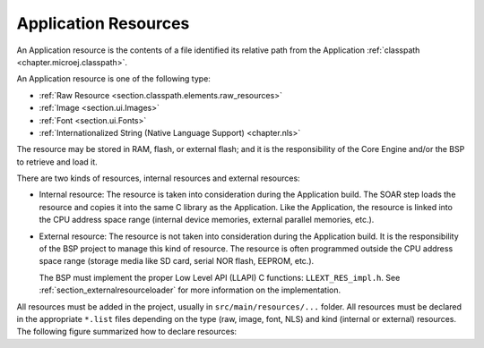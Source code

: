 .. _chapter.microej.applicationResources:

Application Resources
#####################

An Application resource is the contents of a file identified its relative path from the Application :ref:`classpath <chapter.microej.classpath>`.

An Application resource is one of the following type:

-  :ref:`Raw Resource <section.classpath.elements.raw_resources>`

-  :ref:`Image <section.ui.Images>`

-  :ref:`Font <section.ui.Fonts>`

-  :ref:`Internationalized String (Native Language Support) <chapter.nls>`

The resource may be stored in RAM, flash, or external flash; and it is the responsibility of the Core Engine and/or the BSP to retrieve and load it.

There are two kinds of resources, internal resources and external resources:

-  Internal resource: The resource is taken into consideration during the Application build.
   The SOAR step loads the resource and copies it into the same C library as the Application.
   Like the Application, the resource is linked into the CPU address space range (internal device memories, external parallel memories, etc.).

-  External resource: The resource is not taken into consideration during the Application build.
   It is the responsibility of the BSP project to manage this kind of resource.
   The resource is often programmed outside the CPU address space range (storage media like SD card, serial NOR flash, EEPROM, etc.).

   The BSP must implement the proper Low Level API (LLAPI) C functions: ``LLEXT_RES_impl.h``.
   See :ref:`section_externalresourceloader` for more information on the implementation.

All resources must be added in the project, usually in ``src/main/resources/...`` folder.
All resources must be declared in the appropriate ``*.list`` files depending on the type (raw, image, font, NLS) and kind (internal or external) resources.
The following figure summarized how to declare resources:

.. graphviz::

  digraph D {
  
  subgraph cluster_main {
      init [shape=box, label="Add resource to project\lin src/main/resources/..." ]
      type [shape=diamond, label="Type of resource?"]
  
      internalRaw [shape=diamond, label="internal?"]
      internalImage [shape=diamond, label="internal?"]
      internalFont [shape=diamond, label="internal?"]
      internalNLS [shape=diamond, label="internal?"]
  
      rawList [shape=box, label="*.resources.list"]
      rawExt [shape=box, label="*.resources.list +\l*.externresources.list"]
      imagesList [shape=box, label="*.images.list"]
      imagesExt [shape=box, label="*.extimages.list"]
      fontsList [shape=box, label="*.fonts.list"]
      fontsExt [shape=box, label="*.extfonts.list"]
      NLSList [shape=box, label="*.nls.list"]
      NLSExt [shape=box, label="*.nls.list +\l*.externresources.list"]
  
      init -> type
  
      type -> internalRaw
      subgraph cluster_Raw {
          label ="Raw Resource"
          internalRaw -> rawList [label="yes"]
          internalRaw -> rawExt [label="no=external"]
      }
  
      type -> internalImage
      subgraph cluster_image {
          label ="Image"
          internalImage -> imagesList [label="yes"]
          internalImage -> imagesExt [label="no=external"]
      }
  
      type -> internalFont
      subgraph cluster_font {
          label ="Font"
          internalFont -> fontsList [label="yes"]
          internalFont -> fontsExt [label="no=external"]
      }
      type -> internalNLS
      subgraph cluster_NLS {
          label ="NLS"
          internalNLS -> NLSList [label="yes"]
          internalNLS -> NLSExt [label="no=external"]
      }
  }
  
  }


..
   | Copyright 2020-2022, MicroEJ Corp. Content in this space is free 
   for read and redistribute. Except if otherwise stated, modification 
   is subject to MicroEJ Corp prior approval.
   | MicroEJ is a trademark of MicroEJ Corp. All other trademarks and 
   copyrights are the property of their respective owners.

